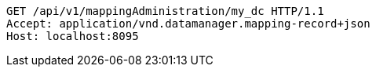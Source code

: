 [source,http,options="nowrap"]
----
GET /api/v1/mappingAdministration/my_dc HTTP/1.1
Accept: application/vnd.datamanager.mapping-record+json
Host: localhost:8095

----